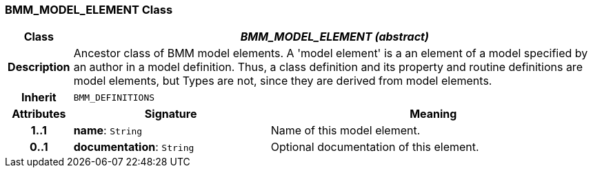 === BMM_MODEL_ELEMENT Class

[cols="^1,3,5"]
|===
h|*Class*
2+^h|*_BMM_MODEL_ELEMENT (abstract)_*

h|*Description*
2+a|Ancestor class of BMM model elements. A 'model element' is a an element of a model specified by an author in a model definition. Thus, a class definition and its property and routine definitions are model elements, but Types are not, since they are derived from model elements.

h|*Inherit*
2+|`BMM_DEFINITIONS`

h|*Attributes*
^h|*Signature*
^h|*Meaning*

h|*1..1*
|*name*: `String`
a|Name of this model element.

h|*0..1*
|*documentation*: `String`
a|Optional documentation of this element.
|===
